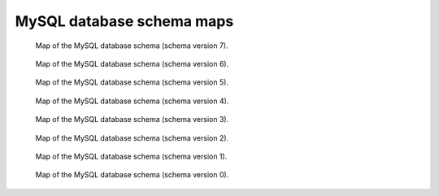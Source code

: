 .. _schemamaps:

MySQL database schema maps
==========================

.. figure:: /images/database_structure/schema_7_map.jpg

    Map of the MySQL database schema (schema version 7).

.. figure:: /images/database_structure/schema_6_map.jpg

    Map of the MySQL database schema (schema version 6).

.. figure:: /images/database_structure/schema_5_map.jpg

    Map of the MySQL database schema (schema version 5).

.. figure:: /images/database_structure/schema_4_map.jpg

    Map of the MySQL database schema (schema version 4).

.. figure:: /images/database_structure/schema_3_map.jpg

    Map of the MySQL database schema (schema version 3).

.. figure:: /images/database_structure/schema_2_map.jpg

    Map of the MySQL database schema (schema version 2).

.. figure:: /images/database_structure/schema_1_map.jpg

    Map of the MySQL database schema (schema version 1).

.. figure:: /images/database_structure/schema_0_map.jpg

    Map of the MySQL database schema (schema version 0).
